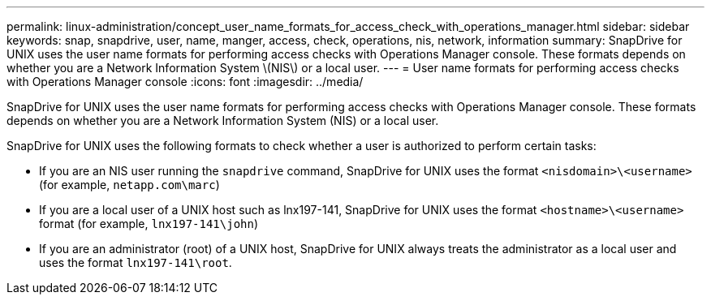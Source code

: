 ---
permalink: linux-administration/concept_user_name_formats_for_access_check_with_operations_manager.html
sidebar: sidebar
keywords: snap, snapdrive, user, name, manger, access, check, operations, nis, network, information
summary: SnapDrive for UNIX uses the user name formats for performing access checks with Operations Manager console. These formats depends on whether you are a Network Information System \(NIS\) or a local user.
---
= User name formats for performing access checks with Operations Manager console
:icons: font
:imagesdir: ../media/

[.lead]
SnapDrive for UNIX uses the user name formats for performing access checks with Operations Manager console. These formats depends on whether you are a Network Information System (NIS) or a local user.

SnapDrive for UNIX uses the following formats to check whether a user is authorized to perform certain tasks:

* If you are an NIS user running the `snapdrive` command, SnapDrive for UNIX uses the format `<nisdomain>\<username>` (for example, `netapp.com\marc`)
* If you are a local user of a UNIX host such as lnx197-141, SnapDrive for UNIX uses the format `<hostname>\<username>` format (for example, `lnx197-141\john`)
* If you are an administrator (root) of a UNIX host, SnapDrive for UNIX always treats the administrator as a local user and uses the format `lnx197-141\root`.
